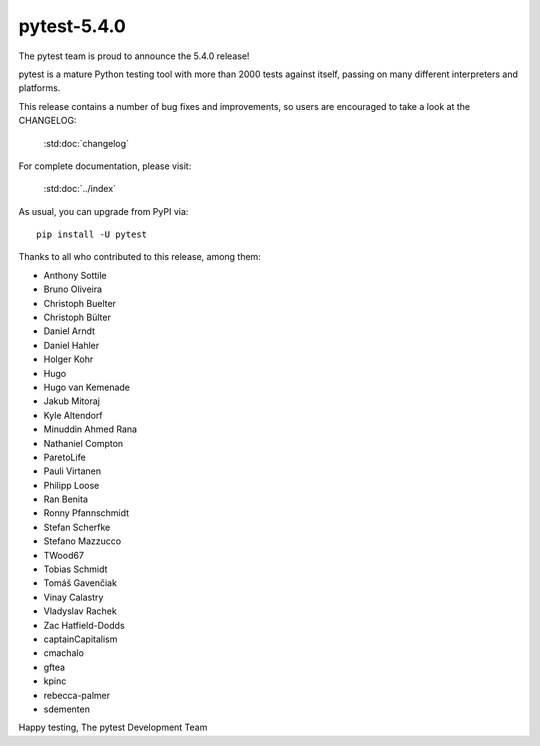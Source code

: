 pytest-5.4.0
=======================================

The pytest team is proud to announce the 5.4.0 release!

pytest is a mature Python testing tool with more than 2000 tests
against itself, passing on many different interpreters and platforms.

This release contains a number of bug fixes and improvements, so users are encouraged
to take a look at the CHANGELOG:

    :std:doc:`changelog`

For complete documentation, please visit:

    :std:doc:`../index`

As usual, you can upgrade from PyPI via::

    pip install -U pytest

Thanks to all who contributed to this release, among them:

* Anthony Sottile
* Bruno Oliveira
* Christoph Buelter
* Christoph Bülter
* Daniel Arndt
* Daniel Hahler
* Holger Kohr
* Hugo
* Hugo van Kemenade
* Jakub Mitoraj
* Kyle Altendorf
* Minuddin Ahmed Rana
* Nathaniel Compton
* ParetoLife
* Pauli Virtanen
* Philipp Loose
* Ran Benita
* Ronny Pfannschmidt
* Stefan Scherfke
* Stefano Mazzucco
* TWood67
* Tobias Schmidt
* Tomáš Gavenčiak
* Vinay Calastry
* Vladyslav Rachek
* Zac Hatfield-Dodds
* captainCapitalism
* cmachalo
* gftea
* kpinc
* rebecca-palmer
* sdementen


Happy testing,
The pytest Development Team
